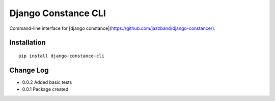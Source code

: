 Django Constance CLI
====================

Command-line interface for [django constance](https://github.com/jazzband/django-constance/).


Installation
------------

::

    pip install django-constance-cli


Change Log
----------

- 0.0.2   Added basic tests
- 0.0.1   Package created
